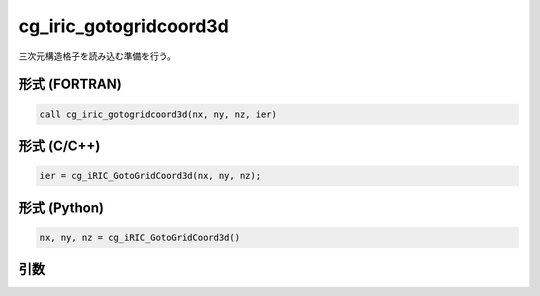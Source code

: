 cg_iric_gotogridcoord3d
=========================

三次元構造格子を読み込む準備を行う。

形式 (FORTRAN)
---------------
.. code-block:: fortran

   call cg_iric_gotogridcoord3d(nx, ny, nz, ier)

形式 (C/C++)
---------------
.. code-block:: c

   ier = cg_iRIC_GotoGridCoord3d(nx, ny, nz);

形式 (Python)
---------------
.. code-block:: python

   nx, ny, nz = cg_iRIC_GotoGridCoord3d()

引数
----

.. csv-table:: cg_iric_gotogridcoord3d の引数
   :file: cg_iric_gotogridcoord3d_args.csv
   :header-rows: 1

